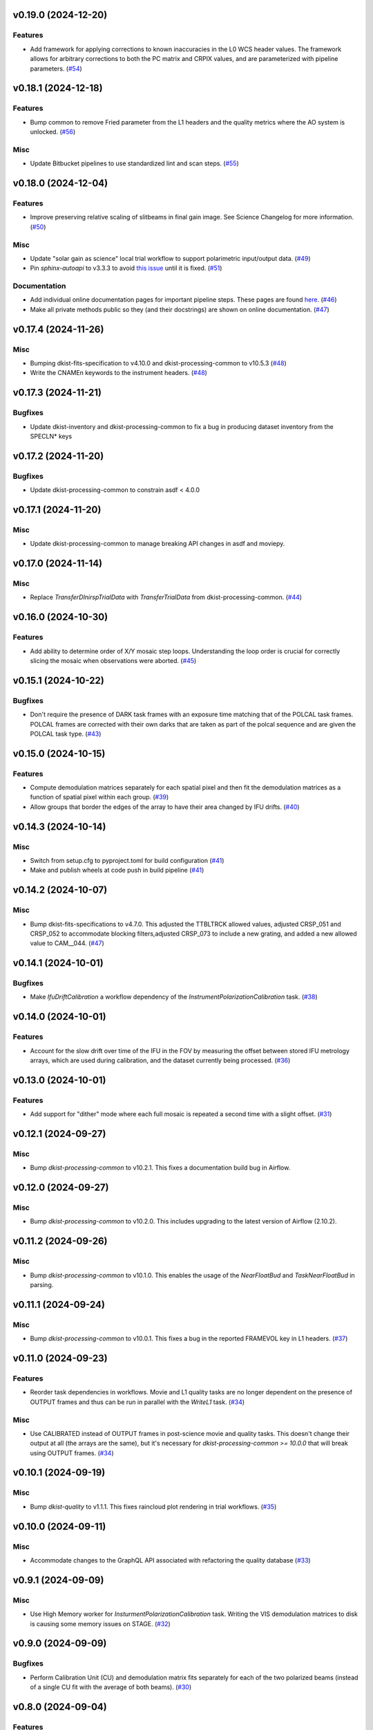 v0.19.0 (2024-12-20)
====================

Features
--------

- Add framework for applying corrections to known inaccuracies in the L0 WCS header values.
  The framework allows for arbitrary corrections to both the PC matrix and CRPIX values, and are parameterized with pipeline parameters. (`#54 <https://bitbucket.org/dkistdc/dkist-processing-dlnirsp/pull-requests/54>`__)


v0.18.1 (2024-12-18)
====================

Features
--------

- Bump common to remove Fried parameter from the L1 headers and the quality metrics where the AO system is unlocked. (`#56 <https://bitbucket.org/dkistdc/dkist-processing-dlnirsp/pull-requests/56>`__)


Misc
----

- Update Bitbucket pipelines to use standardized lint and scan steps. (`#55 <https://bitbucket.org/dkistdc/dkist-processing-dlnirsp/pull-requests/55>`__)


v0.18.0 (2024-12-04)
====================

Features
--------

- Improve preserving relative scaling of slitbeams in final gain image. See Science Changelog for more information. (`#50 <https://bitbucket.org/dkistdc/dkist-processing-dlnirsp/pull-requests/50>`__)


Misc
----

- Update "solar gain as science" local trial workflow to support polarimetric input/output data. (`#49 <https://bitbucket.org/dkistdc/dkist-processing-dlnirsp/pull-requests/49>`__)
- Pin `sphinx-autoapi` to v3.3.3 to avoid `this issue <https://github.com/readthedocs/sphinx-autoapi/issues/505>`_ until it is fixed. (`#51 <https://bitbucket.org/dkistdc/dkist-processing-dlnirsp/pull-requests/51>`__)


Documentation
-------------

- Add individual online documentation pages for important pipeline steps.
  These pages are found `here <https://docs.dkist.nso.edu/projects/dl-nirsp/en/latest/>`_. (`#46 <https://bitbucket.org/dkistdc/dkist-processing-dlnirsp/pull-requests/46>`__)
- Make all private methods public so they (and their docstrings) are shown on online documentation. (`#47 <https://bitbucket.org/dkistdc/dkist-processing-dlnirsp/pull-requests/47>`__)


v0.17.4 (2024-11-26)
====================

Misc
----

- Bumping dkist-fits-specification to v4.10.0 and dkist-processing-common to v10.5.3 (`#48 <https://bitbucket.org/dkistdc/dkist-processing-dlnirsp/pull-requests/48>`__)
- Write the CNAMEn keywords to the instrument headers. (`#48 <https://bitbucket.org/dkistdc/dkist-processing-dlnirsp/pull-requests/48>`__)


v0.17.3 (2024-11-21)
====================

Bugfixes
--------

- Update dkist-inventory and dkist-processing-common to fix a bug in producing dataset inventory from the SPECLN* keys


v0.17.2 (2024-11-20)
====================

Bugfixes
--------

- Update dkist-processing-common to constrain asdf < 4.0.0


v0.17.1 (2024-11-20)
====================

Misc
----

- Update dkist-processing-common to manage breaking API changes in asdf and moviepy.


v0.17.0 (2024-11-14)
====================

Misc
----

- Replace `TransferDlnirspTrialData` with `TransferTrialData` from dkist-processing-common. (`#44 <https://bitbucket.org/dkistdc/dkist-processing-dlnirsp/pull-requests/44>`__)


v0.16.0 (2024-10-30)
====================

Features
--------

- Add ability to determine order of X/Y mosaic step loops.
  Understanding the loop order is crucial for correctly slicing the mosaic when observations were aborted. (`#45 <https://bitbucket.org/dkistdc/dkist-processing-dlnirsp/pull-requests/45>`__)


v0.15.1 (2024-10-22)
====================

Bugfixes
--------

- Don't require the presence of DARK task frames with an exposure time matching that of the POLCAL task frames.
  POLCAL frames are corrected with their own darks that are taken as part of the polcal sequence and are given the POLCAL task type. (`#43 <https://bitbucket.org/dkistdc/dkist-processing-dlnirsp/pull-requests/43>`__)


v0.15.0 (2024-10-15)
====================

Features
--------

- Compute demodulation matrices separately for each spatial pixel and then fit the demodulation matrices as a function
  of spatial pixel within each group. (`#39 <https://bitbucket.org/dkistdc/dkist-processing-dlnirsp/pull-requests/39>`__)
- Allow groups that border the edges of the array to have their area changed by IFU drifts. (`#40 <https://bitbucket.org/dkistdc/dkist-processing-dlnirsp/pull-requests/40>`__)


v0.14.3 (2024-10-14)
====================

Misc
----

- Switch from setup.cfg to pyproject.toml for build configuration (`#41 <https://bitbucket.org/dkistdc/dkist-processing-dlnirsp/pull-requests/41>`__)
- Make and publish wheels at code push in build pipeline (`#41 <https://bitbucket.org/dkistdc/dkist-processing-dlnirsp/pull-requests/41>`__)


v0.14.2 (2024-10-07)
====================

Misc
----

- Bump dkist-fits-specifications to v4.7.0. This adjusted the TTBLTRCK allowed values, adjusted CRSP_051 and CRSP_052 to accommodate blocking filters,adjusted CRSP_073 to include a new grating, and added a new allowed value to CAM__044. (`#47 <https://bitbucket.org/dkistdc/dkist-processing-dlnirsp/pull-requests/47>`__)


v0.14.1 (2024-10-01)
====================

Bugfixes
--------

- Make `IfuDriftCalibration` a workflow dependency of the `InstrumentPolarizationCalibration` task. (`#38 <https://bitbucket.org/dkistdc/dkist-processing-dlnirsp/pull-requests/38>`__)


v0.14.0 (2024-10-01)
====================

Features
--------

- Account for the slow drift over time of the IFU in the FOV by measuring the offset between stored IFU metrology arrays,
  which are used during calibration, and the dataset currently being processed. (`#36 <https://bitbucket.org/dkistdc/dkist-processing-dlnirsp/pull-requests/36>`__)


v0.13.0 (2024-10-01)
====================

Features
--------

- Add support for "dither" mode where each full mosaic is repeated a second time with a slight offset. (`#31 <https://bitbucket.org/dkistdc/dkist-processing-dlnirsp/pull-requests/31>`__)


v0.12.1 (2024-09-27)
====================

Misc
----

- Bump `dkist-processing-common` to v10.2.1. This fixes a documentation build bug in Airflow.


v0.12.0 (2024-09-27)
====================

Misc
----

- Bump `dkist-processing-common` to v10.2.0. This includes upgrading to the latest version of Airflow (2.10.2).


v0.11.2 (2024-09-26)
====================

Misc
----

- Bump `dkist-processing-common` to v10.1.0. This enables the usage of the `NearFloatBud` and `TaskNearFloatBud` in parsing.


v0.11.1 (2024-09-24)
====================

Misc
----

- Bump `dkist-processing-common` to v10.0.1. This fixes a bug in the reported FRAMEVOL key in L1 headers. (`#37 <https://bitbucket.org/dkistdc/dkist-processing-dlnirsp/pull-requests/37>`__)


v0.11.0 (2024-09-23)
====================

Features
--------

- Reorder task dependencies in workflows. Movie and L1 quality tasks are no longer dependent on the presence of OUTPUT
  frames and thus can be run in parallel with the `WriteL1` task. (`#34 <https://bitbucket.org/dkistdc/dkist-processing-dlnirsp/pull-requests/34>`__)


Misc
----

- Use CALIBRATED instead of OUTPUT frames in post-science movie and quality tasks. This doesn't change their output at all
  (the arrays are the same), but it's necessary for `dkist-processing-common >= 10.0.0` that will break using OUTPUT frames. (`#34 <https://bitbucket.org/dkistdc/dkist-processing-dlnirsp/pull-requests/34>`__)


v0.10.1 (2024-09-19)
====================

Misc
----

- Bump `dkist-quality` to v1.1.1. This fixes raincloud plot rendering in trial workflows. (`#35 <https://bitbucket.org/dkistdc/dkist-processing-dlnirsp/pull-requests/35>`__)


v0.10.0 (2024-09-11)
====================

Misc
----

- Accommodate changes to the GraphQL API associated with refactoring the quality database (`#33 <https://bitbucket.org/dkistdc/dkist-processing-dlnirsp/pull-requests/33>`__)


v0.9.1 (2024-09-09)
===================

Misc
----

- Use High Memory worker for `InsturmentPolarizationCalibration` task.
  Writing the VIS demodulation matrices to disk is causing some memory issues on STAGE. (`#32 <https://bitbucket.org/dkistdc/dkist-processing-dlnirsp/pull-requests/32>`__)


v0.9.0 (2024-09-09)
===================

Bugfixes
--------

- Perform Calibration Unit (CU) and demodulation matrix fits separately for each of the two polarized beams (instead of a
  single CU fit with the average of both beams). (`#30 <https://bitbucket.org/dkistdc/dkist-processing-dlnirsp/pull-requests/30>`__)


v0.8.0 (2024-09-04)
===================

Features
--------

- Add support for multiple coadds in linearization task. (`#28 <https://bitbucket.org/dkistdc/dkist-processing-dlnirsp/pull-requests/28>`__)
- Add camera-sample-sequence-based checks of ramp validity during linearization task. (`#29 <https://bitbucket.org/dkistdc/dkist-processing-dlnirsp/pull-requests/29>`__)


v0.7.1 (2024-08-21)
===================

Misc
----

- Update some Quality related tasks and methods for the new API in `dkist-processing-common` v9.0.0. (`#27 <https://bitbucket.org/dkistdc/dkist-processing-dlnirsp/pull-requests/27>`__)


Documentation
-------------

- Description of polcal bins in quality report no longer needs to include a dummy dimension. (`#27 <https://bitbucket.org/dkistdc/dkist-processing-dlnirsp/pull-requests/27>`__)


v0.7.0 (2024-08-19)
===================

Features
--------

- Update linearity correction to average initial bias frames if more than one is found. Uses the last read NDR as opposed to the last NDR, which may be a bias NDR. (`#22 <https://bitbucket.org/dkistdc/dkist-processing-dlnirsp/pull-requests/22>`__)


v0.6.4 (2024-08-15)
===================

Misc
----

- Move to version 4.6.0 of `dkist-fits-specifications` to correct allowed values of the TTBLTRCK header keyword.


v0.6.3 (2024-08-12)
===================

Misc
----

- Move to version 4.5.0 of `dkist-fits-specifications` which includes `PV1_nA` keys for non linear dispersion.


v0.6.2 (2024-08-05)
===================

Documentation
-------------

- Add pre-commit hook for documentation and edit README.rst. (`#18 <https://bitbucket.org/dkistdc/dkist-processing-dlnirsp/pull-requests/18>`__)


v0.6.1 (2024-08-01)
===================

Misc
----

- Remove the loops from linear interpolation in remapping the ifu cube in order to speed up the code. (`#17 <https://bitbucket.org/dkistdc/dkist-processing-dlnirsp/pull-requests/17>`__)


v0.6.0 (2024-07-30)
===================

Features
--------

- Update solar gain algorithm to compute a single characteristic spectrum across *all* slitbeams. This helps mitigate
  strong spectral gain feautres that exist across the entire spatial extent of a single slitbeam. (`#25 <https://bitbucket.org/dkistdc/dkist-processing-dlnirsp/pull-requests/25>`__)


Bugfixes
--------

- Update "Avg Noise" QA metric computation to avoid errors caused by infinity values in the data. (`#16 <https://bitbucket.org/dkistdc/dkist-processing-dlnirsp/pull-requests/16>`__)
- Calibrated L1 data no longer have large regions of all-NaN data at start and end of wavelength axis. This was fixed by
  constraining the reference "wavelength" axis to exclude regions with a large fraction of NaN values (the specific fraction is a parameter). (`#19 <https://bitbucket.org/dkistdc/dkist-processing-dlnirsp/pull-requests/19>`__)
- Correctly parse the number of X/Y_tiles in cases where aborts lead to only a single complete mosaic/X_tile.
  This was very unlikely to happen in practice, but does come up in some of our tests. (`#20 <https://bitbucket.org/dkistdc/dkist-processing-dlnirsp/pull-requests/20>`__)
- IFU cubes now have the correct spatial axis ordering. Previously the difference between numpy and cartesian ordering
  had caused the output spatial axes to be swapped. (`#21 <https://bitbucket.org/dkistdc/dkist-processing-dlnirsp/pull-requests/21>`__)
- Preserve slitbeam scale differences in final solar gain image. This ensures that these real differences are corrected
  when the solar gain is applied to science data. (`#25 <https://bitbucket.org/dkistdc/dkist-processing-dlnirsp/pull-requests/25>`__)


Misc
----

- Add DEBUG output to Science task that contains the stack slit spectra just prior to IFU remapping (called "SLIT_STACKED"). (`#25 <https://bitbucket.org/dkistdc/dkist-processing-dlnirsp/pull-requests/25>`__)


v0.5.3 (2024-07-26)
===================

Misc
----

- Update dkist-processing-common to v8.2.2 to fix some warning messages. (`#24 <https://bitbucket.org/dkistdc/dkist-processing-dlnirsp/pull-requests/24>`__)


v0.5.2 (2024-07-19)
===================

Misc
----

- Move to version 4.4.2 of `dkist-fits-specifications` which includes the `PVi_j` keywords.


v0.5.1 (2024-07-15)
===================

Bugfixes
--------

- Use `TrialTeardown` task in trial workflow. This task sets the recipe run status to TRIALSUCCESS. (`#15 <https://bitbucket.org/dkistdc/dkist-processing-dlnirsp/pull-requests/15>`__)


v0.5.0 (2024-07-15)
===================

Features
--------

- L1 output files are now fully remapped IFU cubes! (`#8 <https://bitbucket.org/dkistdc/dkist-processing-dlnirsp/pull-requests/8>`__)
- Add trial workflow for processing data without activating downstream Data Center services. This is useful for
  making "official" L1 data for assessing the performance of the pipeline. (`#10 <https://bitbucket.org/dkistdc/dkist-processing-dlnirsp/pull-requests/10>`__)
- Add the `TransferDlnirspTrialData` task. This task is used to collect a set of file produced during a pipeline run
  and move them to a permanent location outside of the local (and ephemeral) scratch. (`#10 <https://bitbucket.org/dkistdc/dkist-processing-dlnirsp/pull-requests/10>`__)


Misc
----

- Build and upload the Manual Processing Worker (mpw) notebooks as part of the Bitbucket release pipeline. (`#11 <https://bitbucket.org/dkistdc/dkist-processing-dlnirsp/pull-requests/11>`__)
- Local trial workflows that don't depend on OBSERVE frames (solar-gain-as-science and polcal-as-science) now produce
  the full set of L1 outputs (except the inventory ASDF). (`#12 <https://bitbucket.org/dkistdc/dkist-processing-dlnirsp/pull-requests/12>`__)
- Bump `dkist-quality` to version 1.1.0. (`#14 <https://bitbucket.org/dkistdc/dkist-processing-dlnirsp/pull-requests/14>`__)


v0.4.0 (2024-07-12)
===================

Bugfixes
--------

- Correctly mock/populate OBS_IP_START_TIME in local trial workflows that don't use Observe frames. (`#9 <https://bitbucket.org/dkistdc/dkist-processing-dlnirsp/pull-requests/9>`__)


Misc
----

- Move to version 8.2.1 of `dkist-processing-common` which includes the publication of select private methods for documentation purposes. (`#13 <https://bitbucket.org/dkistdc/dkist-processing-dlnirsp/pull-requests/13>`__)


v0.3.0 (2024-07-01)
===================

Misc
----

- Move to version 8.1.0 of `dkist-processing-common` which includes an upgrade to airflow 2.9.2. (`#7 <https://bitbucket.org/dkistdc/dkist-processing-dlnirsp/pull-requests/7>`__)


v0.2.1 (2024-06-25)
===================

Misc
----

- Remove High Memory Worker requirement from `InstrumentPolarizationCalibration` task. (Should have been part of `PR #4 <https://bitbucket.org/dkistdc/dkist-processing-dlnirsp/pull-requests/4>`__)
- Pin `twine` to non-breaking version in BitBucket pipeline

v0.2.0 (2024-06-25)
===================

Features
--------

- Greatly reduce memory requirements of `InstrumentPolarizationCalibration` task (and speed it up a little bit, too). (`#4 <https://bitbucket.org/dkistdc/dkist-processing-dlnirsp/pull-requests/4>`__)


Misc
----

- Use `nd_left_matrix_multiply` from `dkist-processing-math` and remove the local Mixin that had this method. (`#1 <https://bitbucket.org/dkistdc/dkist-processing-dlnirsp/pull-requests/1>`__)
- Don't initialize a `parameters` object `DlnirspLinearityTaskBase`; we don't use parameters in Linearization. (`#1 <https://bitbucket.org/dkistdc/dkist-processing-dlnirsp/pull-requests/1>`__)
- Update for new usage of `_find_most_recent_past_value` now requiring `obs_ip_start_time` or explicit time.
- Use `asdf` codecs from `dkist-processing-common` instead of locally defined codecs (they were the same). (`#1 <https://bitbucket.org/dkistdc/dkist-processing-dlnirsp/pull-requests/1>`__)
- Use `ParameterArmIdMixin` and `_load_param_value_from_fits` from `dkist-processing-common` (they're identical). (`#1 <https://bitbucket.org/dkistdc/dkist-processing-dlnirsp/pull-requests/1>`__)
- Update all non-DKIST dependencies (and `dkist-processing-pac`) to current versions. (`#2 <https://bitbucket.org/dkistdc/dkist-processing-dlnirsp/pull-requests/2>`__)
- Remove crufty "build_docs" and "upload_docs" from setup.cfg. (`#2 <https://bitbucket.org/dkistdc/dkist-processing-dlnirsp/pull-requests/2>`__)
- Put `GroupIdMixin` on `DlnirspTaskBase` instead of using it separately for each Task class. This also helps
  soften the dependencies of the `CorrectionsMixin` on `GroupIdMixin` because now the presence of the `group_id_*` methods
  is guaranteed. (`#3 <https://bitbucket.org/dkistdc/dkist-processing-dlnirsp/pull-requests/3>`__)
- Use pre-defined `*Tag.task_FOO()` tags and controlled `TaskName.foo` values, when available. (`#5 <https://bitbucket.org/dkistdc/dkist-processing-dlnirsp/pull-requests/5>`__)


v0.1.1 (2024-06-12)
===================

Misc
----

- Bump `dkist-fits-specifications` to v4.3.0. We need this in DL-NIRSP so some dither-related keywords are no longer required.
  (They are only present if dithering is used). (`#6 <https://bitbucket.org/dkistdc/dkist-processing-dlnirsp/pull-requests/6>`__)


v0.1.0 (2024-06-06)
===================

- Initial release. Mostly for first release to DC stacks (i.e., not "production" quality).
